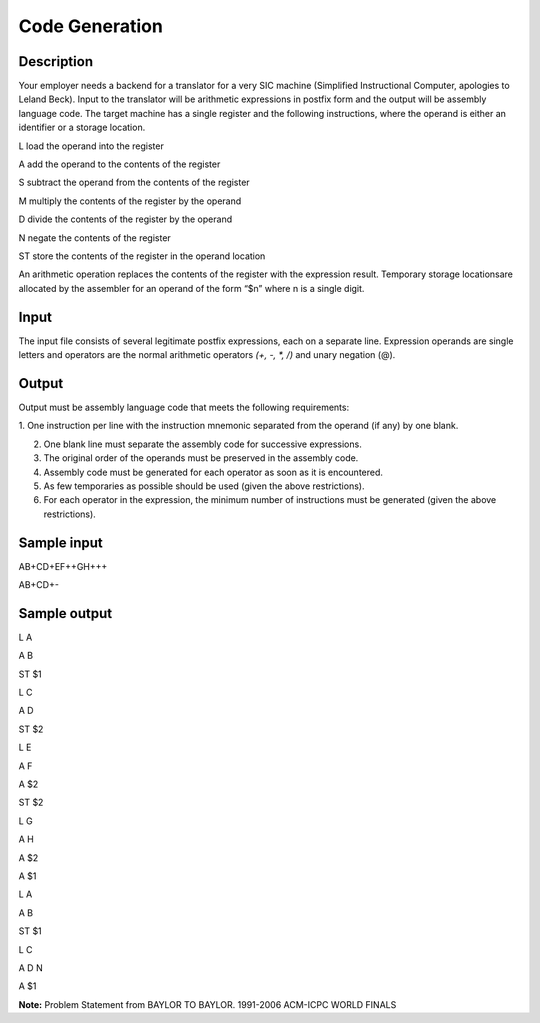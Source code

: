 Code Generation 
================

Description 
------------

Your employer needs a backend for a translator for a very SIC machine (Simplified Instructional Computer, apologies to Leland Beck). Input to the translator will be arithmetic expressions in postfix form and the output will be assembly language code.
The target machine has a single register and the following instructions, where the operand is either an identifier or a storage location.

L load the operand into the register

A add the operand to the contents of the register

S subtract the operand from the contents of the register

M multiply the contents of the register by the operand

D divide the contents of the register by the operand

N negate the contents of the register

ST store the contents of the register in the operand location

An arithmetic operation replaces the contents of the register with the expression result. Temporary storage locationsare allocated by the assembler for an operand of the form “$n” where n is a single digit.

Input
------

The input file consists of several legitimate postfix expressions, each on a separate line. Expression
operands are single letters and operators are the normal arithmetic operators *(+, -, *, /)*  and unary negation (@).

Output
-------

Output must be assembly language code that meets the following requirements:

1. One instruction per line with the instruction mnemonic separated from the operand (if any)
by one blank.

2. One blank line must separate the assembly code for successive expressions.
3. The original order of the operands must be preserved in the assembly code.
4. Assembly code must be generated for each operator as soon as it is encountered.
5. As few temporaries as possible should be used (given the above restrictions).
6. For each operator in the expression, the minimum number of instructions must be generated (given the above restrictions).

Sample input
-------------

AB+CD+EF++GH+++

AB+CD+-

Sample output
---------------

L A

A B

ST $1

L C

A D

ST $2

L E

A F

A $2

ST $2

L G

A H

A $2

A $1

L A

A B

ST $1

L C

A D N

A $1


**Note:** Problem Statement from BAYLOR TO BAYLOR. 1991-2006 ACM-ICPC WORLD FINALS






